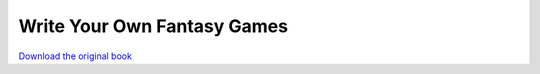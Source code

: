 ============================
Write Your Own Fantasy Games
============================

.. image:: cover.jpg

`Download the original book <https://drive.google.com/open?id=0Bxv0SsvibDMTel93SThEYkJkZHc>`__

